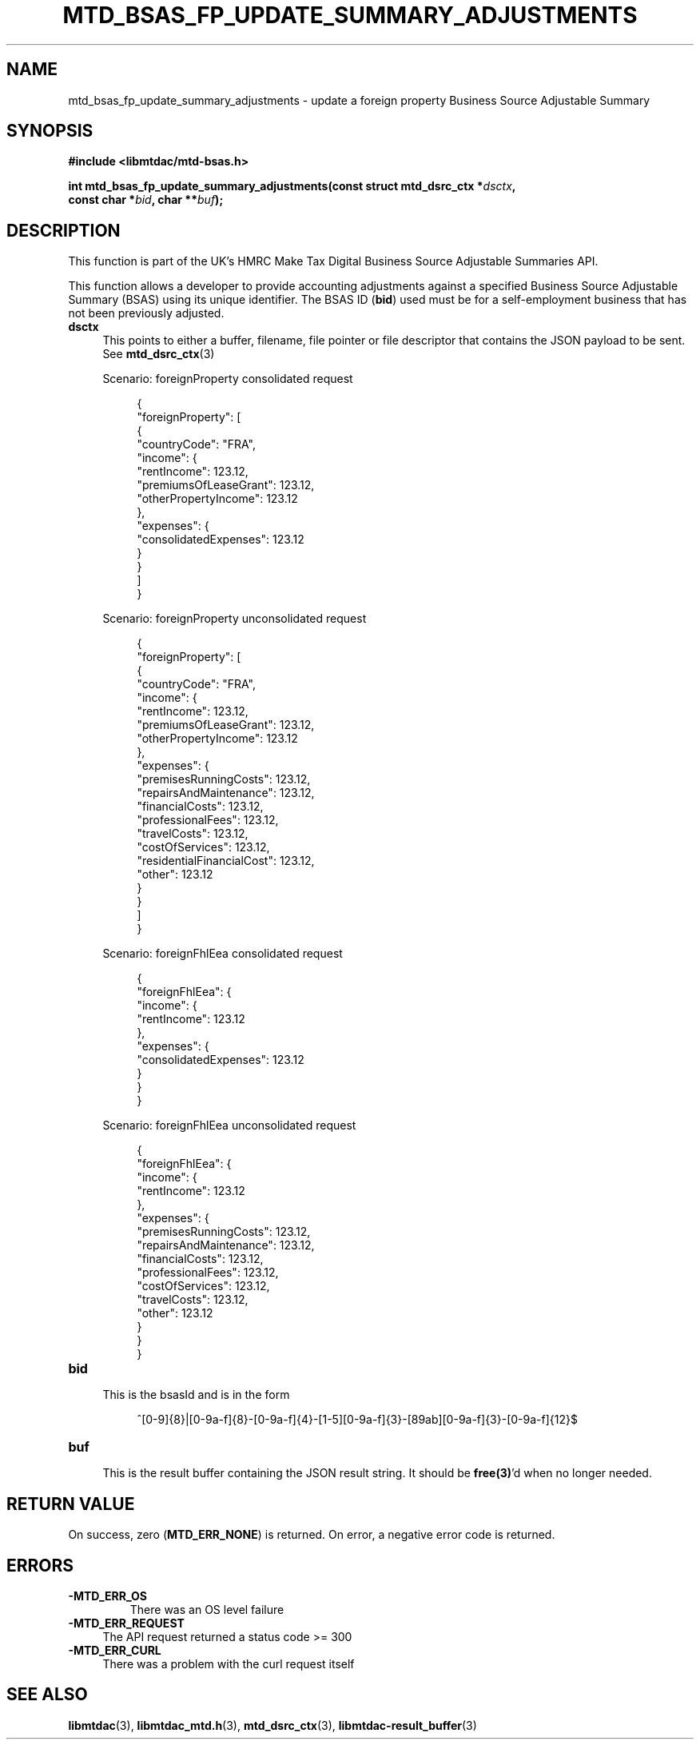 .TH MTD_BSAS_FP_UPDATE_SUMMARY_ADJUSTMENTS 3 "August 8, 2021" "" "libmtdac"

.SH NAME

mtd_bsas_fp_update_summary_adjustments \- update a foreign property Business
Source Adjustable Summary

.SH SYNOPSIS

.B #include <libmtdac/mtd-bsas.h>
.PP
.nf
.BI "int mtd_bsas_fp_update_summary_adjustments(const struct mtd_dsrc_ctx *" dsctx ",
.BI "                                           const char *" bid ", char **" buf );
.fi

.SH DESCRIPTION

This function is part of the UK's HMRC Make Tax Digital Business Source
Adjustable Summaries API.
.PP
This function allows a developer to provide accounting adjustments against a
specified Business Source Adjustable Summary (BSAS) using its unique
identifier. The BSAS ID (\fBbid\fP) used must be for a self-employment business
that has not been previously adjusted.

.TP 4
.B dsctx
This points to either a buffer, filename, file pointer or file descriptor that
contains the JSON payload to be sent. See
.BR mtd_dsrc_ctx (3)
.PP
.RS 4
Scenario: foreignProperty consolidated request
.PP
.RE
.RS 8
.EX
{
  "foreignProperty": [
    {
      "countryCode": "FRA",
      "income": {
        "rentIncome": 123.12,
        "premiumsOfLeaseGrant": 123.12,
        "otherPropertyIncome": 123.12
      },
      "expenses": {
        "consolidatedExpenses": 123.12
      }
    }
  ]
}
.EE
.RE

.PP
.RS 4
Scenario: foreignProperty unconsolidated request
.PP
.RE
.RS 8
.EX
{
  "foreignProperty": [
    {
      "countryCode": "FRA",
      "income": {
        "rentIncome": 123.12,
        "premiumsOfLeaseGrant": 123.12,
        "otherPropertyIncome": 123.12
      },
      "expenses": {
        "premisesRunningCosts": 123.12,
        "repairsAndMaintenance": 123.12,
        "financialCosts": 123.12,
        "professionalFees": 123.12,
        "travelCosts": 123.12,
        "costOfServices": 123.12,
        "residentialFinancialCost": 123.12,
        "other": 123.12
      }
    }
  ]
}
.EE
.RE

.PP
.RS 4
Scenario: foreignFhlEea consolidated request
.PP
.RE
.RS 8
.EX
{
  "foreignFhlEea": {
    "income": {
      "rentIncome": 123.12
    },
    "expenses": {
      "consolidatedExpenses": 123.12
    }
  }
}
.EE
.RE

.PP
.RS 4
Scenario: foreignFhlEea unconsolidated request
.PP
.RE
.RS 8
.EX
{
  "foreignFhlEea": {
    "income": {
      "rentIncome": 123.12
    },
    "expenses": {
      "premisesRunningCosts": 123.12,
      "repairsAndMaintenance": 123.12,
      "financialCosts": 123.12,
      "professionalFees": 123.12,
      "costOfServices": 123.12,
      "travelCosts": 123.12,
      "other": 123.12
    }
  }
}
.EE
.RE

.TP
.B bid
.RS 4
This is the bsasId and is in the form
.RE

.RS 8
^[0-9]{8}|[0-9a-f]{8}-[0-9a-f]{4}-[1-5][0-9a-f]{3}-[89ab][0-9a-f]{3}-[0-9a-f]{12}$
.RE

.TP
.B buf
.RS 4
This is the result buffer containing the JSON result string. It should be
\fBfree(3)\fP'd when no longer needed.
.RE

.SH RETURN VALUE

On success, zero (\fBMTD_ERR_NONE\fP) is returned. On error, a negative error
code is returned.

.SH ERRORS

.TP
.B -MTD_ERR_OS
There was an OS level failure

.TP 4
.B -MTD_ERR_REQUEST
The API request returned a status code >= 300

.TP
.B -MTD_ERR_CURL
There was a problem with the curl request itself

.SH SEE ALSO

.BR libmtdac (3),
.BR libmtdac_mtd.h (3),
.BR mtd_dsrc_ctx (3),
.BR libmtdac-result_buffer (3)
